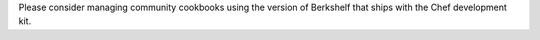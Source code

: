 .. The contents of this file may be included in multiple topics (using the includes directive).
.. The contents of this file should be modified in a way that preserves its ability to appear in multiple topics.


Please consider managing community cookbooks using the version of Berkshelf that ships with the Chef development kit. 
